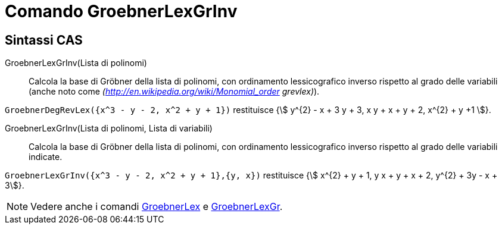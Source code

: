 = Comando GroebnerLexGrInv
:page-en: commands/GroebnerDegRevLex
ifdef::env-github[:imagesdir: /it/modules/ROOT/assets/images]

== Sintassi CAS

GroebnerLexGrInv(Lista di polinomi)::
  Calcola la base di Gröbner della lista di polinomi, con ordinamento lessicografico inverso rispetto al grado delle
  variabili (anche noto come _(http://en.wikipedia.org/wiki/Monomial_order grevlex)_).

[EXAMPLE]
====

`++GroebnerDegRevLex({x^3 - y - 2, x^2 + y + 1})++` restituisce {stem:[ y^{2} - x + 3 y + 3, x y + x + y + 2, x^{2} + y +1 ]}.

====

GroebnerLexGrInv(Lista di polinomi, Lista di variabili)::
  Calcola la base di Gröbner della lista di polinomi, con ordinamento lessicografico inverso rispetto al grado delle
  variabili indicate.

[EXAMPLE]
====

`++GroebnerLexGrInv({x^3 - y - 2, x^2 + y + 1},{y, x})++` restituisce {stem:[ x^{2} + y + 1, y x + y + x + 2, y^{2} + 3y - x + 3]}.

====

[NOTE]
====

Vedere anche i comandi xref:/commands/GroebnerLex.adoc[GroebnerLex] e xref:/commands/GroebnerLexGr.adoc[GroebnerLexGr].

====
